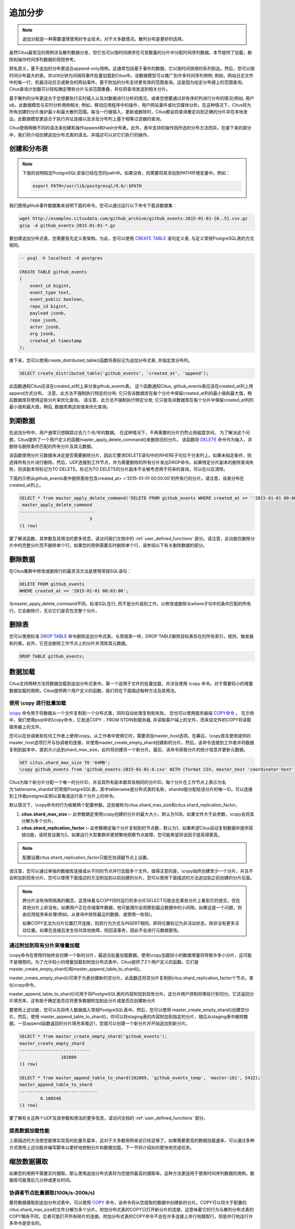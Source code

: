 .. _append_distribution:

追加分步
===================

.. note::

  追加分配是一种需要谨慎使用的专业技术。对于大多数情况，散列分布是更好的选择。

虽然Citus最常见的用例涉及散列数据分发，但它也可以按时间顺序在可变数量的分片中分配时间序列数据。本节提供了加载，删除和操作时间序列数据的简短参考。

顾名思义，基于追加的分布更适合append-only用例。这通常包括基于事件的数据，它以按时间排顺的系列到达。然后，您可以按时间分布最大的表，并以N分钟为间隔将事件批量加载到Citus中。该数据模型可以推广到许多时间序列用例; 例如，网站日志文件中的每一行，机器活动日志或聚合的网站事件。基于附加的分布支持更有效的范围查询。这是因为给定分布键上的范围查询，Citus查询计划器可以轻松确定哪些分片与该范围重叠，并仅将查询发送到相关分片。

基于散列的分布更适合于您想要执行实时插入以及对数据进行分析的情况，或者您想要通过非有序的列进行分布的情况(例如, 用户id)。此数据模型与实时分析用例相关; 例如，移动应用程序中的操作，用户网站事件或社交媒体分析。在这种情况下，Citus将为所有创建的分片维护最小和最大散列范围。每当一行被插入，更新或删除时，Citus都会将查询重定向到正确的分片并在本地发出。此数据模型更适合于执行共址连接以及涉及分布列上基于相等过滤器的查询。

Citus使用稍微不同的语法来创建和操作append和hash分布表。此外，表中支持的操作因所选的分布方法而异。在接下来的部分中，我们将介绍创建追加分布式表的语法，并描述可以对它们执行的操作。

创建和分布表
---------------------------------

.. note::

  下面的说明假定PostgreSQL安装已经在您的path中。如果没有，则需要将其添加到PATH环境变量中。例如：

  .. code-block:: bash

      export PATH=/usr/lib/postgresql/9.6/:$PATH


我们使用github事件数据集来说明下面的命令。您可以通过运行以下命令下载该数据集：

.. code-block:: bash

    wget http://examples.citusdata.com/github_archive/github_events-2015-01-01-{0..5}.csv.gz
    gzip -d github_events-2015-01-01-*.gz

要创建追加分布式表，您需要首先定义表架构。为此，您可以使用 `CREATE TABLE <http://www.postgresql.org/docs/current/static/sql-createtable.html>`_ 语句定义表, 与定义常规PostgreSQL表的方式相同。

.. code-block:: postgresql

    -- psql -h localhost -d postgres

    CREATE TABLE github_events
    (
    	event_id bigint,
    	event_type text,
    	event_public boolean,
    	repo_id bigint,
    	payload jsonb,
    	repo jsonb,
    	actor jsonb,
    	org jsonb,
    	created_at timestamp
    );

接下来，您可以使用create_distributed_table()函数将表标记为追加分布式表, 并指定其分布列。

.. code-block:: postgresql

    SELECT create_distributed_table('github_events', 'created_at', 'append');

此函数通知Citus应该在created_at列上来分发github_events表。
这个函数通知Citus, github_events表应该在created_at列上用append方式分布。
注意，此方法不强制执行特定的分布;
它只告诉数据库在每个分片中保留created_at列的最小值和最大值，稍后数据库将使用这些分片来优化查询。
请注意，此方法不强制执行特定分发; 它只是告诉数据库在每个分片中保留created_at列的最小值和最大值，稍后, 数据库用这些值来优化查询。

到期数据
---------------

在追加分布中，用户通常只想跟踪过去几个月/年的数据。
在这种情况下，不再需要的分片仍然占用磁盘空间。
为了解决这个问题，Citus提供了一个用户定义的函数master_apply_delete_command()来删除旧的分片。
该函数将 `DELETE <http://www.postgresql.org/docs/current/static/sql-delete.html>`_ 命令作为输入，并删除与删除条件匹配的所有分片及其元数据。

该函数使用分片元数据来决定是否需要删除分片，因此它要求DELETE语句中的WHERE子句位于分发列上。如果未指定条件，则选择所有分片进行删除。然后，UDF连接到工作节点，并为需要删除的所有分片发出DROP命令。如果特定分片副本的删除查询失败，则该副本将标记为TO DELETE。标记为TO DELETE的分片副本不会被考虑用于将来的查询，可以在以后清除。

下面的示例从github_events表中删除那些包含created_at> ='2015-01-01 00:00:00'的所有行的分片。请注意，该表分布在created_at列上。

.. code-block:: postgresql

    SELECT * from master_apply_delete_command('DELETE FROM github_events WHERE created_at >= ''2015-01-01 00:00:00''');
     master_apply_delete_command
    -----------------------------
                               3
    (1 row)

要了解该函数，其参数及其用法的更多信息，请访问我们文档中的 :ref:`user_defined_functions` 部分。请注意，此功能仅删除分片中的完整分片而不删除单个行。如果您的用例需要实时删除单个行，请参阅以下有关删除数据的部分。

删除数据
---------------

在Citus集群中修改或删除行的最灵活方法是使用常规SQL语句：

.. code-block:: postgresql

  DELETE FROM github_events
  WHERE created_at >= '2015-01-01 00:03:00';

与master_apply_delete_command不同，标准SQL在行, 而不是分片级别工作，以修改或删除与where子句中的条件匹配的所有行。它会删除行，无论它们是否包含整个分片。

删除表
---------------

您可以使用标准 `DROP TABLE <http://www.postgresql.org/docs/current/static/sql-droptable.html>`_ 命令删除追加分布式表。与常规表一样，DROP TABLE删除目标表存在的所有索引，规则，触发器和约束。此外，它还会删除工作节点上的分片并清除其元数据。

.. code-block:: postgresql

    DROP TABLE github_events;

数据加载
------------

Citus支持两种方法将数据加载到追加分布式表中。第一个适用于文件的批量加载，并涉及使用 \\copy 命令。对于需要较小的增量数据加载的用例，Citus提供两个用户定义的函数。我们将在下面描述每种方法及其用法。

使用 \\copy 进行批量加载
$$$$$$$$$$$$$$$$$$$$$$$$$$$$$$

`\\copy <http://www.postgresql.org/docs/current/static/app-psql.html#APP-PSQL-META-COMMANDS-COPY>`_ 命令用于将数据从一个文件复制到一个分布式表，同时自动处理复制和失败。
您也可以使用服务器端 `COPY命令 <http://www.postgresql.org/docs/current/static/sql-copy.html>`_ 。
在示例中，我们使用psql中的\\copy命令，它发送COPY .. FROM STDIN到服务器, 并读取客户端上的文件，而来自文件的COPY将读取服务器上的文件。

您可以在协调者和任何工作者上使用\\copy。从工作者中使用它时，需要添加master_host选项。在幕后，\\copy首先使用提供的master_host选项打开与协调者的连接，并使用master_create_empty_shard创建新的分片。然后，该命令连接到工作者并将数据复制到副本中，直到大小达到shard_max_size，此时将创建另一个新分片。最后，该命令获取分片的统计信息并更新元数据。

.. code-block:: psql

    SET citus.shard_max_size TO '64MB';
    \copy github_events from 'github_events-2015-01-01-0.csv' WITH (format CSV, master_host 'coordinator-host')

Citus为每个新分片分配一个唯一的分片ID，并且其所有副本都具有相同的分片ID。每个分片在工作节点上表示为名为'tablename_shardid'的常规PostgreSQL表，其中tablename是分布式表的名称，shardid是分配给该分片的唯一ID。可以连接到工作者postgres实例以查看或运行各个分片上的命令。

默认情况下，\\copy命令的行为依赖两个配置参数。这些被称为citus.shard_max_size和citus.shard_replication_factor。

(1) **citus.shard_max_size :-** 此参数确定使用\\copy创建的分片的最大大小，默认为1GB。如果文件大于此参数，\\copy会将其分解为多个分片。
(2) **citus.shard_replication_factor :-** 此参数确定每个分片复制到的节点数，默认为1。如果希望Citus自动复制数据并提供容错功能，请将其设置为2。如果运行大型集群并更频繁地观察节点故障，您可能希望将该因子提高得更高。

.. note::

    配置设置citus.shard_replication_factor只能在协调器节点上设置。

请注意，您可以通过单独的数据库连接或从不同的节点并行加载多个文件。值得注意的是，\\copy始终创建至少一个分片，并且不会附加到现有分片。您可以使用下面描述的方法附加到以前创建的分片。您可以使用下面描述的方法追加到之前创建的分片后面。

.. note::

    跨分片没有快照隔离的概念，这意味着与COPY同时运行的多分片SELECT可能会在某些分片上看到它的提交，但在其他分片上却没有。如果用户正在存储事件数据，他可能偶尔会观察到最近数据中的小间隙。如果这是一个问题，则由应用程序来处理(例如，从查询中排除最近的数据，或使用一些锁)。

    如果COPY无法为分片位置打开连接，则其行为方式与INSERT相同，即将位置标记为非活动状态，除非没有更多活动位置。如果在连接后发生任何其他故障，则回滚事务，因此不会进行元数据更改。

通过附加到现有分片来增量加载
$$$$$$$$$$$$$$$$$$$$$$$$$$$$$$$$$$$$$$$$$$$$$$$$$$

\\copy命令在使用时始终会创建一个新的分片，最适合批量加载数据。使用\\copy加载较小的数据增量将导致许多小分片，这可能不是理想的。为了允许较小的增量加载到附加分布式表中，Citus提供了2个用户定义的函数。它们是master_create_empty_shard()和master_append_table_to_shard()。

master_create_empty_shard()可用于为表创建新的空分片。此函数还将空分片复制到citus.shard_replication_factor个节点，类似\\copy命令。

master_append_table_to_shard()可用于将PostgreSQL表的内容附加到现有分片。这允许用户控制将哪些行到切分。它还返回分片填充率，这有助于确定是否应将更多数据附加到此分片或是否应创建新分片

要使用上述功能，您可以先将传入数据插入常规PostgreSQL表中。然后，您可以使用 master_create_empty_shard()创建空分片。然后，使用 master_append_table_to_shard()，你可以将staging表的内容附加到指定的分片，随后从staging表中删除数据。一旦append函数返回的分片填充率接近1，您就可以创建一个新分片并开始追加到新分片。

.. code-block:: postgresql

    SELECT * from master_create_empty_shard('github_events');
    master_create_empty_shard
    ---------------------------
                    102089
    (1 row)

    SELECT * from master_append_table_to_shard(102089, 'github_events_temp', 'master-101', 5432);
    master_append_table_to_shard
    ------------------------------
            0.100548
    (1 row)

要了解有关这两个UDF及其参数和用法的更多信息，请访问文档的 :ref:`user_defined_functions` 部分。

提高数据加载性能
$$$$$$$$$$$$$$$$$$$$$$$$$$$$$$$$$$$

上面描述的方法使您能够实现高的批量负载率，这对于大多数用例来说已经足够了。如果需要更高的数据加载速率，可以通过多种方式使用上述功能并编写脚本以更好地控制分片和数据加载。下一节将介绍如何更快地完成任务。

缩放数据摄取
----------------------

如果您的用例不需要实时摄取，那么使用追加分布式表将为您提供最高的摄取率。这种方法更适用于使用时间序列数据的用例，数据库可能落后几分钟或更长时间。

协调者节点批量摄取(100k/s-200k/s)
$$$$$$$$$$$$$$$$$$$$$$$$$$$$$$$$$$$$$$$$$$$$$$$

要将数据摄取到追加分布式表中，可以使用 `COPY <http://www.postgresql.org/docs/current/static/sql-copy.html>`_ 命令，该命令将从您提取的数据中创建新的分片。COPY可以将大于配置的citus.shard_max_size的文件分解为多个分片。附加分布式表的COPY只打开新分片的连接，这意味着它的行为与散列分布式表的COPY略有不同，后者可能打开所有碎片的连接。附加分布式表的COPY命令不会在许多连接上并行地摄取行，但是并行地运行许多命令是安全的。

.. code-block:: psql

    -- Set up the events table
    CREATE TABLE events (time timestamp, data jsonb);
    SELECT create_distributed_table('events', 'time', 'append');

    -- Add data into a new staging table
    \COPY events FROM 'path-to-csv-file' WITH CSV

COPY每次使用时都会创建新的分片，这样可以同时摄取多个文件，但如果查询最终涉及数千个分片，则可能会导致问题。摄取数据的另一种方法是使用 master_append_table_to_shard 函数将其附加到现有分片。要使用 master_append_table_to_shard，需要将数据加载到临时表中，并且需要一些自定义逻辑来选择适当的分片。

.. code-block:: psql

    -- Prepare a staging table
    CREATE TABLE stage_1 (LIKE events);
    \COPY stage_1 FROM 'path-to-csv-file WITH CSV

    -- In a separate transaction, append the staging table
    SELECT master_append_table_to_shard(select_events_shard(), 'stage_1', 'coordinator-host', 5432);

下面给出了分片选择函数的示例。它附加到一个分片，直到它的大小大于1GB，然后创建一个新的分片，这有一个缺点，一次只允许一个附加，但优势是限制分片大小。

.. code-block:: postgresql

    CREATE OR REPLACE FUNCTION select_events_shard() RETURNS bigint AS $$
    DECLARE
      shard_id bigint;
    BEGIN
      SELECT shardid INTO shard_id
      FROM pg_dist_shard JOIN pg_dist_placement USING (shardid)
      WHERE logicalrelid = 'events'::regclass AND shardlength < 1024*1024*1024;

      IF shard_id IS NULL THEN
        /* no shard smaller than 1GB, create a new one */
        SELECT master_create_empty_shard('events') INTO shard_id;
      END IF;

      RETURN shard_id;
    END;
    $$ LANGUAGE plpgsql;

创建一个序列来为staging表生成一个惟一的名称也可能很有用。这样，每次摄入都可以独立处理。

.. code-block:: postgresql

    -- Create stage table name sequence
    CREATE SEQUENCE stage_id_sequence;

    -- Generate a stage table name
    SELECT 'stage_'||nextval('stage_id_sequence');

要了解有关 master_append_table_to_shard 和 master_create_empty_shard UDF的更多信息，请访问文档的 :ref:`user_defined_functions` 部分。

工作节点批量摄取 (100k/s-1M/s)
$$$$$$$$$$$$$$$$$$$$$$$$$$$$$$$$$$$$$$$$

对于非常高的数据摄取率，数据可以通过工作者进行分段。这种方法横向扩展，提供了最高的摄取率，但使用起来可能更复杂。因此，我们建议仅当您的数据摄取率无法通过前面描述的方法解决时，才尝试这种方法。

附加分布式表通过工作者支持COPY，通过在master_host选项中指定协调者的地址，以及可选的master_port选项（默认为5432）。通过工作者的COPY与通过协调者的COPY具有相同的常规属性，除了初始解析在协调者上没有瓶颈。

.. code-block:: psql

    psql -h worker-host-n -c "\COPY events FROM 'data.csv' WITH (FORMAT CSV, MASTER_HOST 'coordinator-host')"


使用COPY的另一种选择是创建一个staging表, 并使用标准的SQL客户端将其附加到分布式表中,这类似于通过协调器进行数据分段。
使用psql通过工作者分段文件的示例如下：

.. code-block:: bash

    stage_table=$(psql -tA -h worker-host-n -c "SELECT 'stage_'||nextval('stage_id_sequence')")
    psql -h worker-host-n -c "CREATE TABLE $stage_table (time timestamp, data jsonb)"
    psql -h worker-host-n -c "\COPY $stage_table FROM 'data.csv' WITH CSV"
    psql -h coordinator-host -c "SELECT master_append_table_to_shard(choose_underutilized_shard(), '$stage_table', 'worker-host-n', 5432)"
    psql -h worker-host-n -c "DROP TABLE $stage_table"

上面的示例使用 choose_underutilized_shard 函数来选择要追加的分片。为确保并行数据摄取，此功能应在许多不同的分片之间取得平衡。

下面的示例 choose_underutilized_shard 函数随机选择20个最小的分片中的一个，或者如果1GB以下少于20，则创建一个新分片。这允许20个并发附加，允许数据摄取高达100万行/秒(取决于索引，大小，容量)。

.. code-block:: postgresql

    /* Choose a shard to which to append */
    CREATE OR REPLACE FUNCTION choose_underutilized_shard()
    RETURNS bigint LANGUAGE plpgsql
    AS $function$
    DECLARE
      shard_id bigint;
      num_small_shards int;
    BEGIN
      SELECT shardid, count(*) OVER () INTO shard_id, num_small_shards
      FROM pg_dist_shard JOIN pg_dist_placement USING (shardid)
      WHERE logicalrelid = 'events'::regclass AND shardlength < 1024*1024*1024
      GROUP BY shardid ORDER BY RANDOM() ASC;

      IF num_small_shards IS NULL OR num_small_shards < 20 THEN
        SELECT master_create_empty_shard('events') INTO shard_id;
      END IF;

      RETURN shard_id;
    END;
    $function$;

同时摄入多个分片的缺点是分片可能跨越更长的时间范围，这意味着特定时间段的查询可能涉及包含该时段之外的大量数据的分片。

除了复制到临时staging表之外，还可以设置工作者上的表, 可以为这些表连续执行INSERT。在这种情况下，必须定期将数据移动到staging表中，然后追加，但这需要更高级的脚本

Citus中的预处理数据
$$$$$$$$$$$$$$$$$$$$$$$$$$$$

传递原始数据的格式通常不同于数据库中使用的模式。
例如, 原始数据可能以日志文件的形式存在, 每一行都是一个JSON对象, 而在数据库表中, 在分开的列中存储公共值更有效率。
此外，分布式表应始终具有分发列。
幸运的是，PostgreSQL是一个非常强大的数据处理工具。在将结果放入staging表之前，可以使用SQL应用任意预处理。

例如，假设我们有以下表模式，并希望从 `githubarchive.org <http://www.githubarchive.org>`_ 加载压缩的JSON日志：

.. code-block:: postgresql

    CREATE TABLE github_events
    (
        event_id bigint,
        event_type text,
        event_public boolean,
        repo_id bigint,
        payload jsonb,
        repo jsonb,
        actor jsonb,
        org jsonb,
        created_at timestamp
    );
    SELECT create_distributed_table('github_events', 'created_at', 'append');


为了加载数据,我们可以下载数据、分解数据、过滤不受支持的行,并使用3个命令提取感兴趣的字段到一个staging表:

.. code-block:: postgresql

    CREATE TEMPORARY TABLE prepare_1 (data jsonb);

    -- Load a file directly from Github archive and filter out rows with unescaped 0-bytes
    COPY prepare_1 FROM PROGRAM
    'curl -s http://data.githubarchive.org/2016-01-01-15.json.gz | zcat | grep -v "\\u0000"'
    CSV QUOTE e'\x01' DELIMITER e'\x02';

    -- Prepare a staging table
    CREATE TABLE stage_1 AS
    SELECT (data->>'id')::bigint event_id,
           (data->>'type') event_type,
           (data->>'public')::boolean event_public,
           (data->'repo'->>'id')::bigint repo_id,
           (data->'payload') payload,
           (data->'actor') actor,
           (data->'org') org,
           (data->>'created_at')::timestamp created_at FROM prepare_1;

然后,您可以使用 master_append_append_table_to_shard 函数将该staging表附加到分布式表中。

这种方法在通过工作者进行数据分段时特别有效, 因为预处理本身可以通过在不同的输入数据块上并行运行许多工作程序来扩展。

有关更完整的示例，请参阅 `Interactive Analytics on GitHub Data using PostgreSQL with Citus <https://www.citusdata.com/blog/14-marco/402-interactive-analytics-github-data-using-postgresql-citus>`_.
